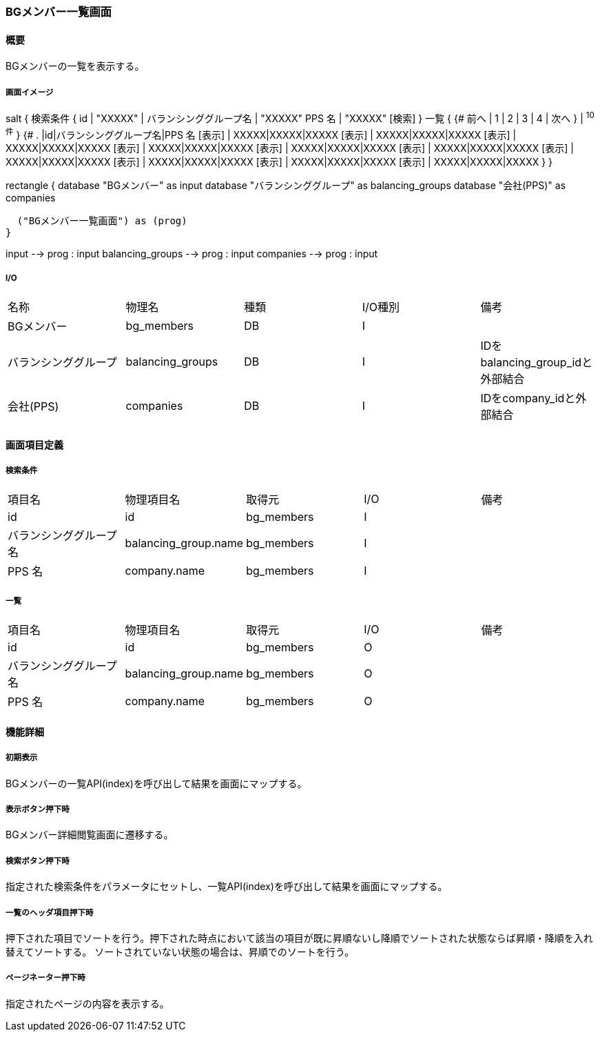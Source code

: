 === BGメンバー一覧画面

==== 概要

[.lead]
BGメンバーの一覧を表示する。

===== 画面イメージ
[plantuml]
--
salt
{
  検索条件
  {
      id | "XXXXX" | バランシンググループ名 | "XXXXX"
      PPS 名 | "XXXXX"
    [検索]
  }
  一覧
  {
    {#
      前へ | 1 | 2 | 3 | 4 | 次へ
    } | ^10件^
  }
  {#
    . |id|バランシンググループ名|PPS 名
        [表示] | XXXXX|XXXXX|XXXXX
        [表示] | XXXXX|XXXXX|XXXXX
        [表示] | XXXXX|XXXXX|XXXXX
        [表示] | XXXXX|XXXXX|XXXXX
        [表示] | XXXXX|XXXXX|XXXXX
        [表示] | XXXXX|XXXXX|XXXXX
        [表示] | XXXXX|XXXXX|XXXXX
        [表示] | XXXXX|XXXXX|XXXXX
        [表示] | XXXXX|XXXXX|XXXXX
        [表示] | XXXXX|XXXXX|XXXXX
      }
}

--
[plantuml]
--
rectangle {
  database "BGメンバー" as input
  database "バランシンググループ" as balancing_groups
  database "会社(PPS)" as companies

  ("BGメンバー一覧画面") as (prog)
}

input --> prog : input
balancing_groups --> prog : input
companies --> prog : input
--

===== I/O

|======================================
| 名称 | 物理名 | 種類 | I/O種別 | 備考
| BGメンバー | bg_members | DB | I |
| バランシンググループ | balancing_groups | DB | I | IDをbalancing_group_idと外部結合
| 会社(PPS) | companies | DB | I | IDをcompany_idと外部結合
|======================================

<<<

==== 画面項目定義

===== 検索条件
|======================================
| 項目名 | 物理項目名 | 取得元 | I/O | 備考
| id | id | bg_members | I |
| バランシンググループ名 | balancing_group.name | bg_members | I |
| PPS 名 | company.name | bg_members | I |
|======================================

===== 一覧
|======================================
| 項目名 | 物理項目名 | 取得元 | I/O | 備考
| id | id | bg_members | O |
| バランシンググループ名 | balancing_group.name | bg_members | O |
| PPS 名 | company.name | bg_members | O |
|======================================

<<<

==== 機能詳細

===== 初期表示

BGメンバーの一覧API(index)を呼び出して結果を画面にマップする。

===== 表示ボタン押下時

BGメンバー詳細閲覧画面に遷移する。

===== 検索ボタン押下時

指定された検索条件をパラメータにセットし、一覧API(index)を呼び出して結果を画面にマップする。

===== 一覧のヘッダ項目押下時

押下された項目でソートを行う。押下された時点において該当の項目が既に昇順ないし降順でソートされた状態ならば昇順・降順を入れ替えてソートする。
ソートされていない状態の場合は、昇順でのソートを行う。

===== ページネーター押下時

指定されたページの内容を表示する。

<<<

